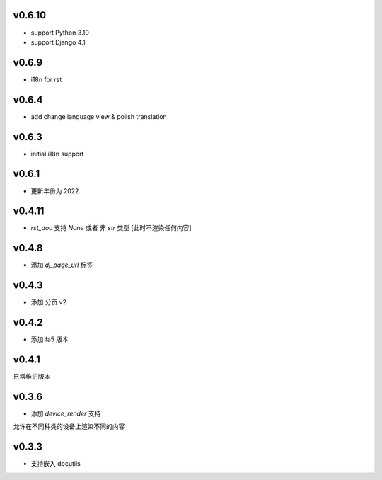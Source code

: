 v0.6.10
=========================

* support Python 3.10
* support Django 4.1

v0.6.9
=========================

* i18n for rst

v0.6.4
=========================

* add change language view & polish translation

v0.6.3
=========================

* initial i18n support

v0.6.1
=========================

* 更新年份为 2022

v0.4.11
=========================

* `rst_doc` 支持 `None` 或者 非 `str` 类型 [此时不渲染任何内容]

v0.4.8
=========================

* 添加 `dj_page_url` 标签

v0.4.3
=========================

* 添加 分页 v2

v0.4.2
=========================

* 添加 fa5 版本

v0.4.1
=========================

日常维护版本

v0.3.6
=========================
* 添加 *device_render* 支持

允许在不同种类的设备上渲染不同的内容


v0.3.3
=========================

* 支持嵌入 docutils
